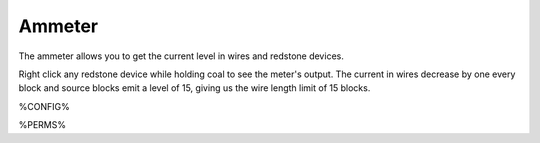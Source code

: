 =======
Ammeter
=======

The ammeter allows you to get the current level in wires and redstone devices.

Right click any redstone device while holding coal to see the meter's output. The current in wires decrease by one every block and source blocks emit a level of 15, giving us the wire length limit of 15 blocks.

%CONFIG%

%PERMS%